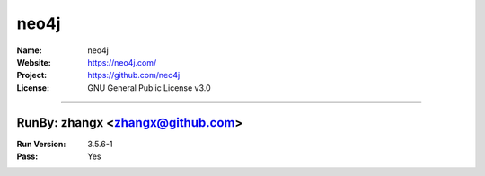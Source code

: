 ##########################
neo4j
##########################


:Name: neo4j
:Website: https://neo4j.com/
:Project: https://github.com/neo4j
:License: GNU General Public License v3.0

-----------------------------------------------------------------------

.. We like to keep the above content stable. edit before thinking. You are free to add your run log below

RunBy: zhangx <zhangx@github.com>
====================================

:Run Version: 3.5.6-1
:Pass: Yes

